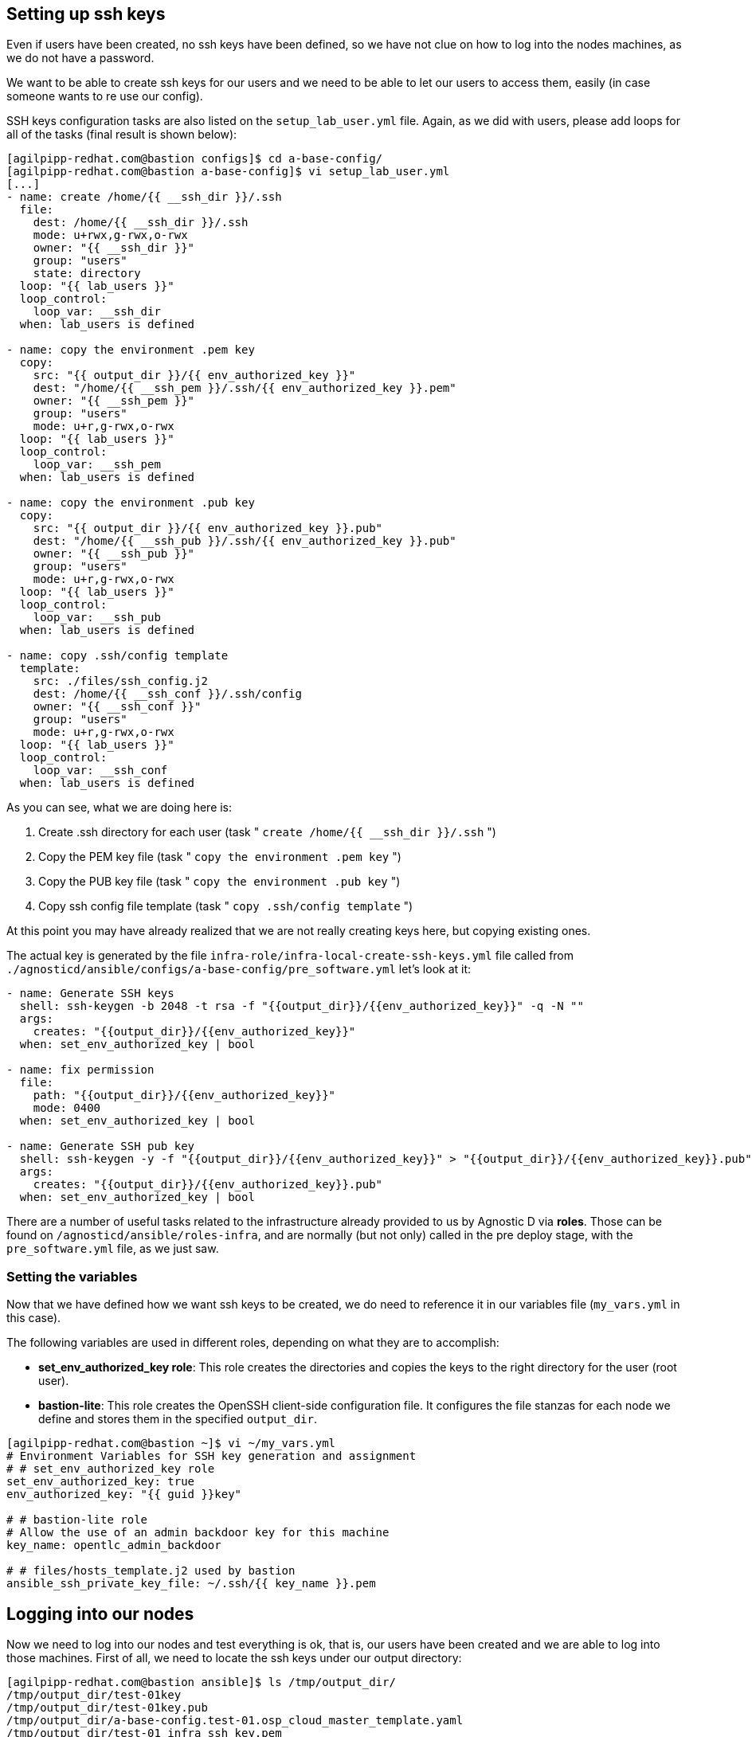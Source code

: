 == Setting up ssh keys
Even if users have been created, no ssh keys have been defined, so we have not clue on how to log into the nodes machines, as we do not have a password.

We want to be able to create ssh keys for our users and we need to be able to let our users to access them, easily (in case someone wants to re use our config).

SSH keys configuration tasks are also listed on the `setup_lab_user.yml` file. Again, as we did with users, please add loops for all of the tasks (final result is shown below):

[source,bash]
----
[agilpipp-redhat.com@bastion configs]$ cd a-base-config/
[agilpipp-redhat.com@bastion a-base-config]$ vi setup_lab_user.yml
[...]
- name: create /home/{{ __ssh_dir }}/.ssh
  file:
    dest: /home/{{ __ssh_dir }}/.ssh
    mode: u+rwx,g-rwx,o-rwx
    owner: "{{ __ssh_dir }}"
    group: "users"
    state: directory
  loop: "{{ lab_users }}"
  loop_control:
    loop_var: __ssh_dir
  when: lab_users is defined

- name: copy the environment .pem key
  copy:
    src: "{{ output_dir }}/{{ env_authorized_key }}"
    dest: "/home/{{ __ssh_pem }}/.ssh/{{ env_authorized_key }}.pem"
    owner: "{{ __ssh_pem }}"
    group: "users"
    mode: u+r,g-rwx,o-rwx
  loop: "{{ lab_users }}"
  loop_control:
    loop_var: __ssh_pem
  when: lab_users is defined

- name: copy the environment .pub key
  copy:
    src: "{{ output_dir }}/{{ env_authorized_key }}.pub"
    dest: "/home/{{ __ssh_pub }}/.ssh/{{ env_authorized_key }}.pub"
    owner: "{{ __ssh_pub }}"
    group: "users"
    mode: u+r,g-rwx,o-rwx
  loop: "{{ lab_users }}"
  loop_control:
    loop_var: __ssh_pub
  when: lab_users is defined

- name: copy .ssh/config template
  template:
    src: ./files/ssh_config.j2
    dest: /home/{{ __ssh_conf }}/.ssh/config
    owner: "{{ __ssh_conf }}"
    group: "users"
    mode: u+r,g-rwx,o-rwx
  loop: "{{ lab_users }}"
  loop_control:
    loop_var: __ssh_conf
  when: lab_users is defined
----

As you can see, what we are doing here is:

1. Create .ssh directory for each user (task " `create /home/{{ __ssh_dir }}/.ssh` ")
2. Copy the PEM key file (task " `copy the environment .pem key` ")
3. Copy the PUB key file (task " `copy the environment .pub key` ")
4. Copy ssh config file template (task " `copy .ssh/config template` ")

At this point you may have already realized that we are not really creating keys here, but copying existing ones.

The actual key is generated by the file `infra-role/infra-local-create-ssh-keys.yml` file called from `./agnosticd/ansible/configs/a-base-config/pre_software.yml` let's look at it:

[source,bash]
----
- name: Generate SSH keys
  shell: ssh-keygen -b 2048 -t rsa -f "{{output_dir}}/{{env_authorized_key}}" -q -N ""
  args:
    creates: "{{output_dir}}/{{env_authorized_key}}"
  when: set_env_authorized_key | bool

- name: fix permission
  file:
    path: "{{output_dir}}/{{env_authorized_key}}"
    mode: 0400
  when: set_env_authorized_key | bool

- name: Generate SSH pub key
  shell: ssh-keygen -y -f "{{output_dir}}/{{env_authorized_key}}" > "{{output_dir}}/{{env_authorized_key}}.pub"
  args:
    creates: "{{output_dir}}/{{env_authorized_key}}.pub"
  when: set_env_authorized_key | bool
----

There are a number of useful tasks related to the infrastructure already provided to us by Agnostic D via *roles*. Those can be found on `/agnosticd/ansible/roles-infra`, and are normally (but not only) called in the pre deploy stage, with the `pre_software.yml` file, as we just saw.

=== Setting the variables
Now that we have defined how we want ssh keys to be created, we do need to reference it in our variables file (`my_vars.yml` in this case).

The following variables are used in different roles, depending on what they are to accomplish:

* *set_env_authorized_key role*: This role creates the directories and copies the keys to the right directory for the user (root user).
* *bastion-lite*: This role creates the OpenSSH client-side configuration file. It configures the file stanzas for each node we define and stores them in the specified `output_dir`.

[source,bash]
----
[agilpipp-redhat.com@bastion ~]$ vi ~/my_vars.yml
# Environment Variables for SSH key generation and assignment
# # set_env_authorized_key role
set_env_authorized_key: true
env_authorized_key: "{{ guid }}key"

# # bastion-lite role
# Allow the use of an admin backdoor key for this machine
key_name: opentlc_admin_backdoor

# # files/hosts_template.j2 used by bastion
ansible_ssh_private_key_file: ~/.ssh/{{ key_name }}.pem
----

== Logging into our nodes

Now we need to log into our nodes and test everything is ok, that is, our users have been created and we are able to log into those machines.
First of all, we need to locate the ssh keys under our output directory:

[source,bash]
----
[agilpipp-redhat.com@bastion ansible]$ ls /tmp/output_dir/
/tmp/output_dir/test-01key
/tmp/output_dir/test-01key.pub
/tmp/output_dir/a-base-config.test-01.osp_cloud_master_template.yaml
/tmp/output_dir/test-01_infra_ssh_key.pem
/tmp/output_dir/a-base-config_test-01_ssh_conf
/tmp/output_dir/a-base-config_test-01_ssh_known_hosts
----

We need to configure our ssh client if we want to be able to log in using the host name instead of the IP or the FQDN. Otherwise, we could simply use the IP of the new machines. In order to see the IPs, we simply need to run this Openstack command `openstack server list`.

[source,bash]
----
[agilpipp-redhat.com@bastion ansible]$ openstack server list
+--------------------------------------+-----------+--------+-----------------------------------------------------+-------+---------+
| ID                                   | Name      | Status | Networks                                            | Image | Flavor  |
+--------------------------------------+-----------+--------+-----------------------------------------------------+-------+---------+
| aa2f36d3-9f16-4fa4-8387-ffb60091d0ee | control   | ACTIVE | test-01-node-network=192.168.47.26, 150.238.131.111 |       | 2c2g30d |
| 96892ba9-ed27-4f42-8d80-8fa7bdee796a | webserver | ACTIVE | test-01-node-network=192.168.47.18, 150.238.131.129 |       | 2c2g30d |
| 8938249c-9cc0-403f-9aaa-9ed93a29f2e2 | bastion   | ACTIVE | b1e1-testnet-network=192.168.0.36, 150.238.131.138  |       | 2c2g30d |
+--------------------------------------+-----------+--------+-----------------------------------------------------+-------+---------+

[agilpipp-redhat.com@bastion ansible]$ ssh cloud-user@150.238.131.111 -i /tmp/output_dir/test-01_infra_ssh_key.pem

Last login: Thu Dec 17 06:59:59 2020 from 150.238.131.138
[cloud-user@control ~]$
----

OpenSSH allows us to set up a per-user configuration file where you can store different SSH options for each remote machine you connect to. The client-side configuration file is named `config`, and it is stored in `.ssh` directory under each user’s home directory (in our case, on the user we've log in our bastion with, that is, our RHPDS user). The `~/.ssh` directory is automatically created when the user runs the ssh command for the first time (that is, when we logged in our bastion machine).

[source,bash]
----
[agilpipp-redhat.com@bastion ~]$ ls .ssh/
authorized_keys  b1e1key.pem  b1e1key.pub  config  known_hosts
----

We have generated with the tasks explained before, this config file and stored it in our output dir. Let's take a look at it:

[source,bash]
----
[agilpipp-redhat.com@bastion ansible]$ cat /tmp/output_dir/a-base-config_test-01_ssh_conf
##### BEGIN ADDED BASTION PROXY HOST control a-base-config-test-01 ######
Host control
  Hostname control.test-01.students.osp.opentlc.com
  IdentityFile /tmp/output_dir/test-01_infra_ssh_key.pem
  IdentitiesOnly yes
  User cloud-user
  ControlMaster auto
  ControlPath /tmp/test-01-%r-%h-%p
  ControlPersist 5m
  StrictHostKeyChecking no
  ConnectTimeout 60
  ConnectionAttempts 10
  UserKnownHostsFile /tmp/output_dir/a-base-config_test-01_ssh_known_hosts
##### END ADDED BASTION PROXY HOST control a-base-config-test-01 ######
##### BEGIN ADDED Node Proxy Config  webserver a-base-config-test-01 ######
Host webserver 150.238.131.129
  Hostname 192.168.47.18
  User cloud-user
  IdentityFile /tmp/output_dir/test-01_infra_ssh_key.pem
  ProxyCommand ssh -F /tmp/output_dir/a-base-config_test-01_ssh_conf control -W %h:%p
  StrictHostKeyChecking no
  UserKnownHostsFile /tmp/output_dir/a-base-config_test-01_ssh_known_hosts
  ControlMaster auto
  ControlPath /tmp/test-01-%r-%h-%p
  ControlPersist 5m
##### END ADDED Node Proxy Config  webserver a-base-config-test-01 ######
----
The contents of the SSH client config file is organized into stanzas (sections). Each stanza starts with the Host directive and contains specific SSH options that are used when establishing a connection with the remote SSH server. So in our file, you can see two stanzas, one for control and one for webserver machines.

The Host directive can contain one pattern or a whitespace-separated list of patterns. The SSH client reads the configuration file stanza by stanza, and if more than one patterns match, the options from the first matching stanza take precedence. We are not using patterns in this particular file.

As you can see, Identity file is specified in the config file, so when we want to ssh into one of our servers, we won't need to use it.

Now we simply need to append this file to our existing config file, and test we can ssh as cloud-user in both servers without the need of specifying the identity file:

[source,bash]
----
[agilpipp-redhat.com@bastion ~]$ cat /tmp/output_dir/a-base-config_test-01_ssh_conf >> ~/.ssh/config
[agilpipp-redhat.com@bastion ~]$ ssh cloud-user@control
[cloud-user@control ~]$ logout
[agilpipp-redhat.com@bastion ~]$ ssh cloud-user@webserver
[cloud-user@webserver ~]$
[cloud-user@webserver ~]$ logout
----

But, what if I want to ssh with my newly created users? Currently, this is not possible, you have to ssh with `cloud-user` and then `sudo` into one of your users, and you may need to change that behaviour to fulfill the needs of your artifact.

In order to do so, we need to create a task, as we did for to create our users. We will use the same file, `setup_lab_user.yml` and we will add the following lines of code:

[source,bash]
----
- name: Add env authorized public key to users
  authorized_key:
    user: "{{ __ssh_auth }}"
    state: present
    key: "{{ lookup('file', '{{ output_dir }}/{{ env_authorized_key }}.pub') }}"
  loop: "{{ lab_users }}"
  loop_control:
    loop_var: __ssh_auth
  when: lab_users is defined
----

== Running the playbook
Again, now it is time to run the playbook, and this time, our users (amaya and wilson) will be able to log into the virtual machines we are deploying (do not forget to delete the stack before creating a new one, as you may exceed your quota).

[source,bash]
----
[agilpipp-redhat.com@bastion ~]$ cd agnosticd/ansible/
[agilpipp-redhat.com@bastion ansible]$ ansible-playbook main.yml -e @~/my_vars.yml -e @~/secrets.yml -e guid=test-01
----

Let's now test the SSH login:

[source,bash]
----
[agilpipp-redhat.com@bastion ansible]$ ssh amaya@control -i /tmp/output_dir/test-01key
[amaya@control ~]$
----

== Clean up

In order to free resources, when you no longer need your deployment, or if you are making changes (i.e adding more nodes, users, changing the OS, etc.) it is highly recommended that you clean up your previous deployment as follows:

[source,bash]
----
[agilpipp-redhat.com@bastion ansible]$ ansible-playbook destroy.yml \
   -e @~/my_vars.yml \
   -e @~/secrets.yaml \
   -e guid=amaya-test-01
----

Another way to clean your instances is via OpenStack, simply do `openstack stack delete <stack-name> or <stack-id>` as we have previously done in this lab.
